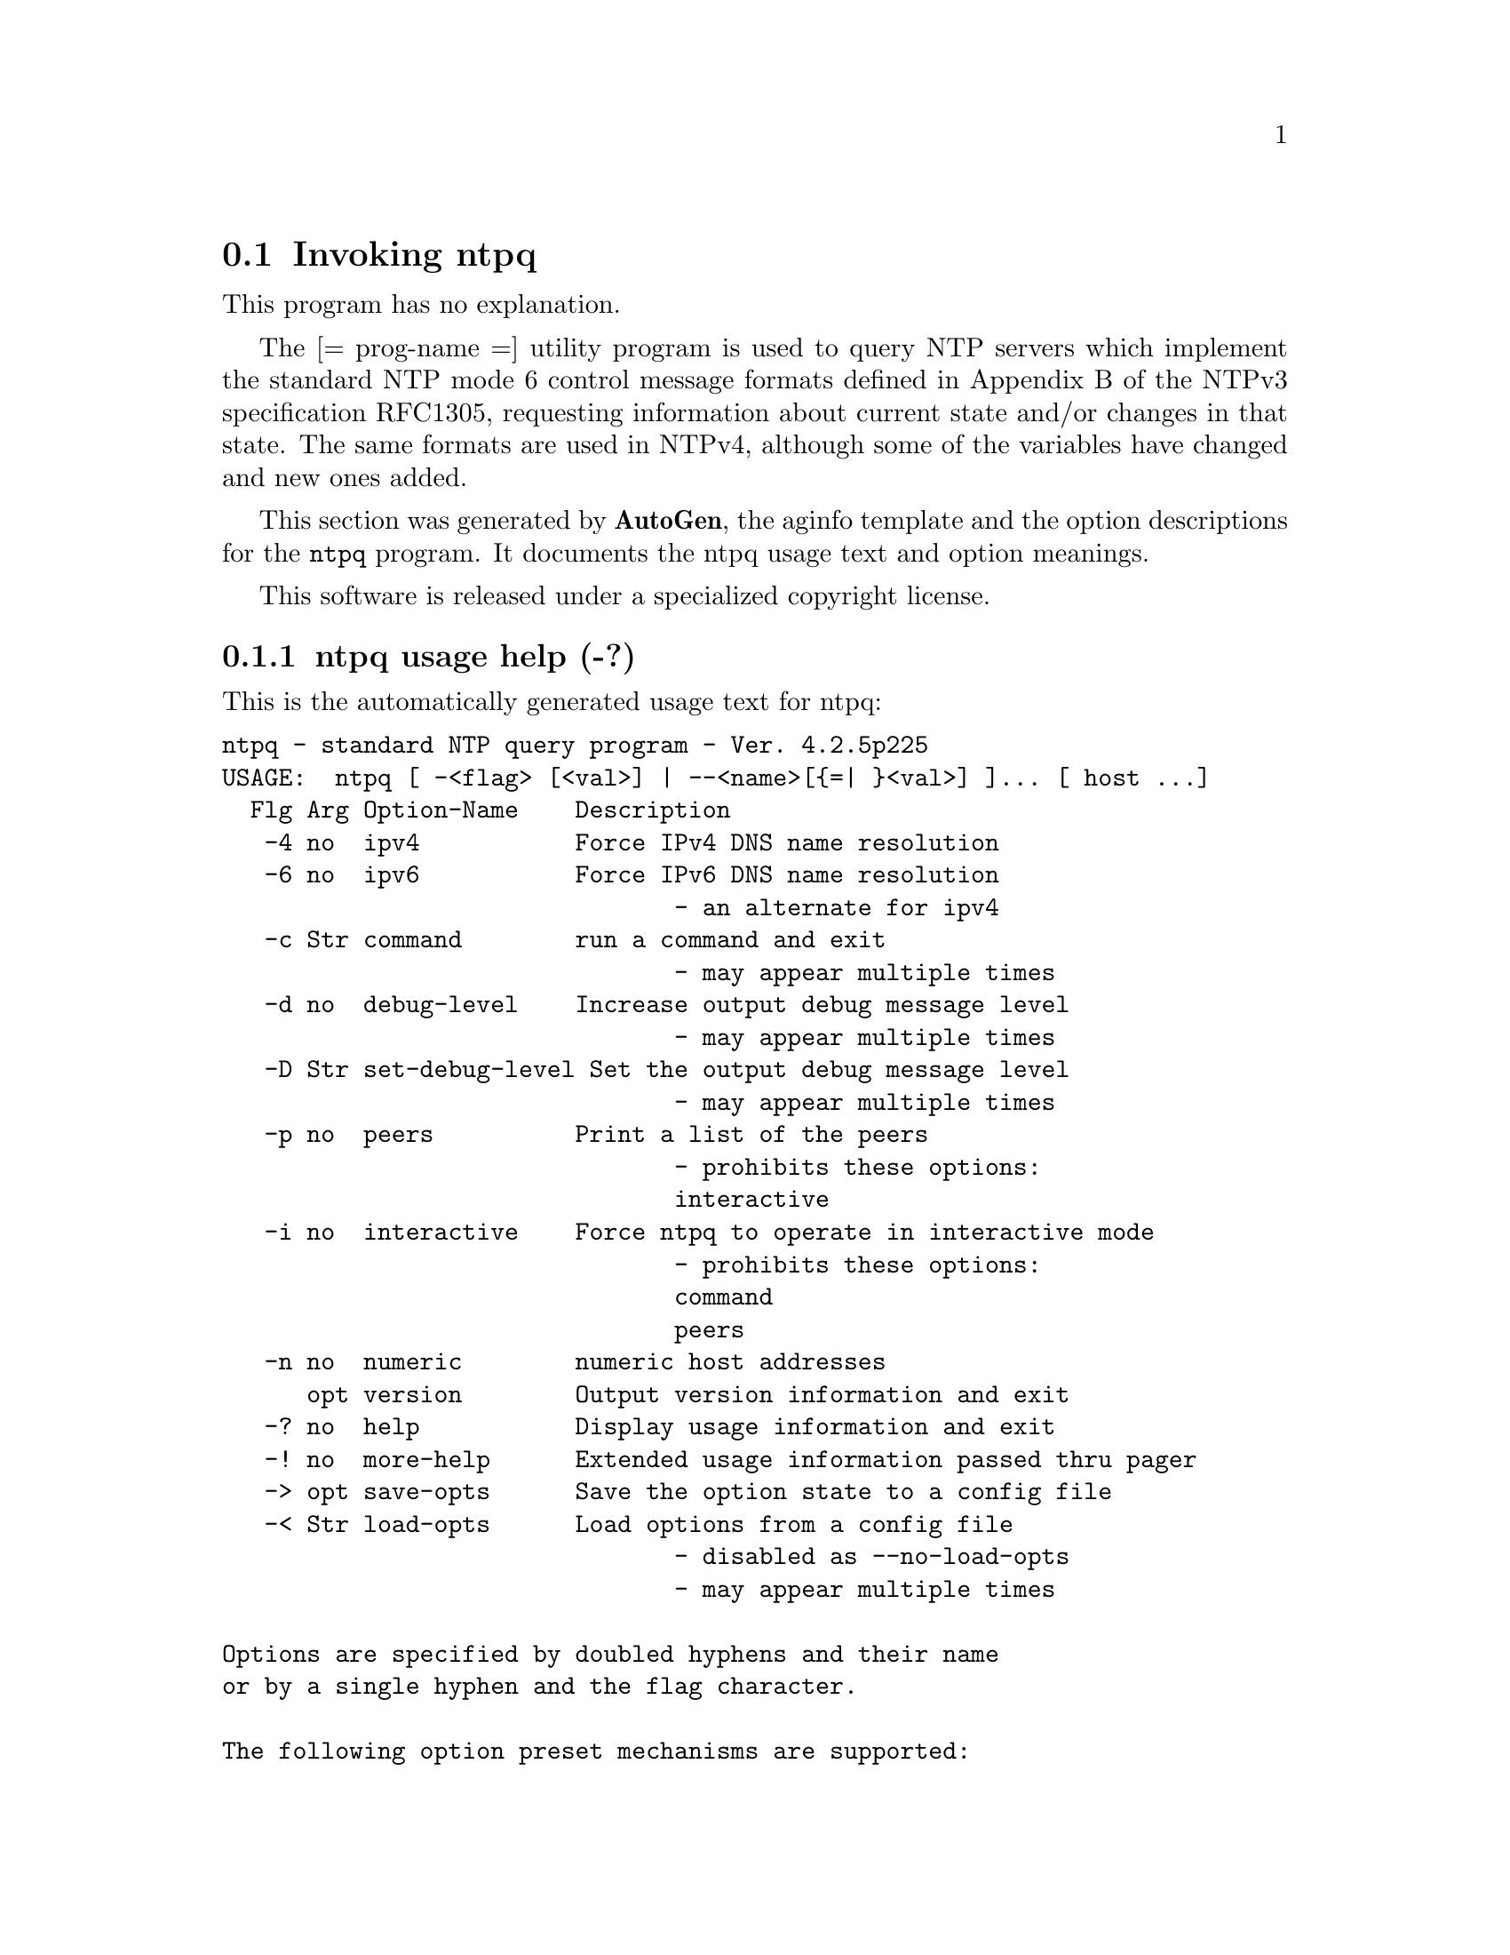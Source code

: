 @node ntpq Invocation
@section Invoking ntpq
@pindex ntpq
@cindex standard NTP query program
@ignore
# 
# EDIT THIS FILE WITH CAUTION  (ntpq-opts.texi)
# 
# It has been AutoGen-ed  October  6, 2009 at 04:48:24 AM by AutoGen 5.9.9pre5
# From the definitions    ntpq-opts.def
# and the template file   aginfo.tpl
@end ignore
This program has no explanation.

The
[= prog-name =]
utility program is used to query NTP servers which
implement the standard NTP mode 6 control message formats defined
in Appendix B of the NTPv3 specification RFC1305, requesting
information about current state and/or changes in that state.
The same formats are used in NTPv4, although some of the
variables have changed and new ones added.

This section was generated by @strong{AutoGen},
the aginfo template and the option descriptions for the @command{ntpq} program.  It documents the ntpq usage text and option meanings.

This software is released under a specialized copyright license.

@menu
* ntpq usage::                  ntpq usage help (-?)
* ntpq command::                command option (-c)
* ntpq debug-level::            debug-level option (-d)
* ntpq interactive::            interactive option (-i)
* ntpq ipv4::                   ipv4 option (-4)
* ntpq ipv6::                   ipv6 option (-6)
* ntpq numeric::                numeric option (-n)
* ntpq old-rv::                 old-rv option
* ntpq peers::                  peers option (-p)
* ntpq set-debug-level::        set-debug-level option (-D)
@end menu

@node ntpq usage
@subsection ntpq usage help (-?)
@cindex ntpq usage

This is the automatically generated usage text for ntpq:

@exampleindent 0
@example
ntpq - standard NTP query program - Ver. 4.2.5p225
USAGE:  ntpq [ -<flag> [<val>] | --<name>[@{=| @}<val>] ]... [ host ...]
  Flg Arg Option-Name    Description
   -4 no  ipv4           Force IPv4 DNS name resolution
   -6 no  ipv6           Force IPv6 DNS name resolution
                                - an alternate for ipv4
   -c Str command        run a command and exit
                                - may appear multiple times
   -d no  debug-level    Increase output debug message level
                                - may appear multiple times
   -D Str set-debug-level Set the output debug message level
                                - may appear multiple times
   -p no  peers          Print a list of the peers
                                - prohibits these options:
                                interactive
   -i no  interactive    Force ntpq to operate in interactive mode
                                - prohibits these options:
                                command
                                peers
   -n no  numeric        numeric host addresses
      opt version        Output version information and exit
   -? no  help           Display usage information and exit
   -! no  more-help      Extended usage information passed thru pager
   -> opt save-opts      Save the option state to a config file
   -< Str load-opts      Load options from a config file
                                - disabled as --no-load-opts
                                - may appear multiple times

Options are specified by doubled hyphens and their name
or by a single hyphen and the flag character.

The following option preset mechanisms are supported:
 - reading file /users/stenn/.ntprc
 - reading file /deacon/backroom/snaps/ntp-dev/ntpq/.ntprc
 - examining environment variables named NTPQ_*

The
[= prog-name =]
utility program is used to query NTP servers which
implement the standard NTP mode 6 control message formats defined
in Appendix B of the NTPv3 specification RFC1305, requesting
information about current state and/or changes in that state.
The same formats are used in NTPv4, although some of the
variables have changed and new ones added.

please send bug reports to:  http://bugs.ntp.org, bugs@@ntp.org
@end example
@exampleindent 4

@node ntpq ipv4
@subsection ipv4 option (-4)
@cindex ntpq-ipv4

This is the ``force ipv4 dns name resolution'' option.

This option has some usage constraints.  It:
@itemize @bullet
@item
must not appear in combination with any of the following options:
ipv6.
@end itemize

Force DNS resolution of following host names on the command line
to the IPv4 namespace.

@node ntpq ipv6
@subsection ipv6 option (-6)
@cindex ntpq-ipv6

This is the ``force ipv6 dns name resolution'' option.

This option has some usage constraints.  It:
@itemize @bullet
@item
must not appear in combination with any of the following options:
ipv4.
@end itemize

Force DNS resolution of following host names on the command line
to the IPv6 namespace.

@node ntpq command
@subsection command option (-c)
@cindex ntpq-command

This is the ``run a command and exit'' option.

This option has some usage constraints.  It:
@itemize @bullet
@item
may appear an unlimited number of times.
@end itemize

The following argument is interpreted as an interactive format command
and is added to the list of commands to be executed on the specified
host(s).

@node ntpq debug-level
@subsection debug-level option (-d)
@cindex ntpq-debug-level

This is the ``increase output debug message level'' option.

This option has some usage constraints.  It:
@itemize @bullet
@item
may appear an unlimited number of times.
@end itemize

Increase the debugging message output level.

@node ntpq set-debug-level
@subsection set-debug-level option (-D)
@cindex ntpq-set-debug-level

This is the ``set the output debug message level'' option.

This option has some usage constraints.  It:
@itemize @bullet
@item
may appear an unlimited number of times.
@end itemize

Set the output debugging level.  Can be supplied multiple times,
but each overrides the previous value(s).

@node ntpq peers
@subsection peers option (-p)
@cindex ntpq-peers

This is the ``print a list of the peers'' option.

This option has some usage constraints.  It:
@itemize @bullet
@item
must not appear in combination with any of the following options:
interactive.
@end itemize

Print a list of the peers known to the server as well as a summary
of their state. This is equivalent to the 'peers' interactive command.

@node ntpq interactive
@subsection interactive option (-i)
@cindex ntpq-interactive

This is the ``force ntpq to operate in interactive mode'' option.

This option has some usage constraints.  It:
@itemize @bullet
@item
must not appear in combination with any of the following options:
command, peers.
@end itemize

Force ntpq to operate in interactive mode.  Prompts will be written
to the standard output and commands read from the standard input.

@node ntpq numeric
@subsection numeric option (-n)
@cindex ntpq-numeric

This is the ``numeric host addresses'' option.
Output all host addresses in dotted-quad numeric format rather than
converting to the canonical host names. 

@node ntpq old-rv
@subsection old-rv option
@cindex ntpq-old-rv

This is the ``always output status line with readvar'' option.
By default, ntpq now suppresses the associd=... line that
precedes the output of "readvar" (alias "rv") when a single
variable is requested, such as ntpq -c "rv 0 offset".  This
option causes ntpq to include both lines of output for a
single-variable readvar.  Using an environment variable to
preset this option in a script will enable both older and
newer ntpq to behave identically in this regard.
